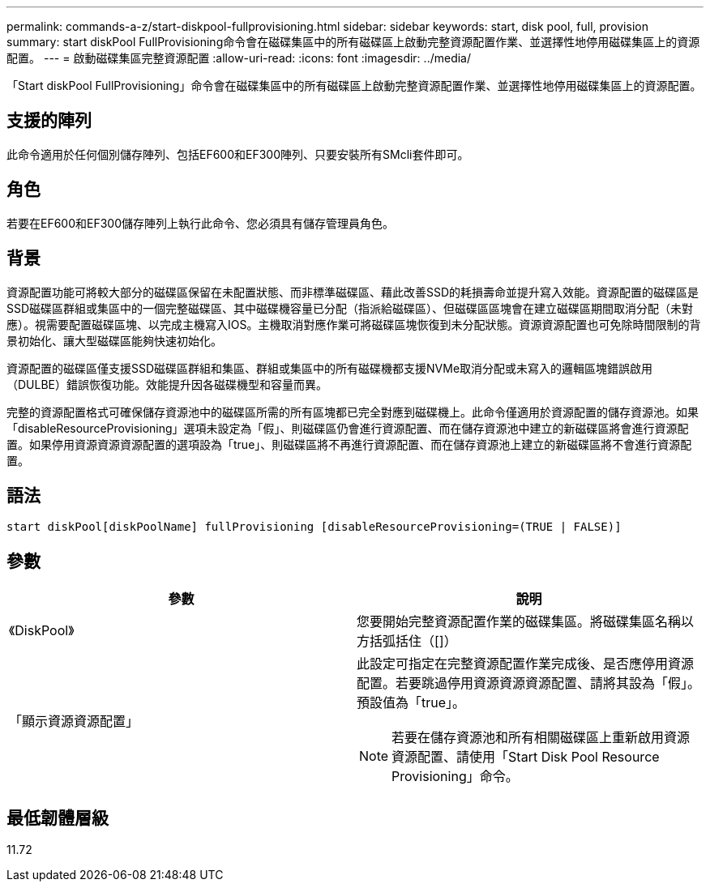 ---
permalink: commands-a-z/start-diskpool-fullprovisioning.html 
sidebar: sidebar 
keywords: start, disk pool, full, provision 
summary: start diskPool FullProvisioning命令會在磁碟集區中的所有磁碟區上啟動完整資源配置作業、並選擇性地停用磁碟集區上的資源配置。 
---
= 啟動磁碟集區完整資源配置
:allow-uri-read: 
:icons: font
:imagesdir: ../media/


[role="lead"]
「Start diskPool FullProvisioning」命令會在磁碟集區中的所有磁碟區上啟動完整資源配置作業、並選擇性地停用磁碟集區上的資源配置。



== 支援的陣列

此命令適用於任何個別儲存陣列、包括EF600和EF300陣列、只要安裝所有SMcli套件即可。



== 角色

若要在EF600和EF300儲存陣列上執行此命令、您必須具有儲存管理員角色。



== 背景

資源配置功能可將較大部分的磁碟區保留在未配置狀態、而非標準磁碟區、藉此改善SSD的耗損壽命並提升寫入效能。資源配置的磁碟區是SSD磁碟區群組或集區中的一個完整磁碟區、其中磁碟機容量已分配（指派給磁碟區）、但磁碟區區塊會在建立磁碟區期間取消分配（未對應）。視需要配置磁碟區塊、以完成主機寫入IOS。主機取消對應作業可將磁碟區塊恢復到未分配狀態。資源資源配置也可免除時間限制的背景初始化、讓大型磁碟區能夠快速初始化。

資源配置的磁碟區僅支援SSD磁碟區群組和集區、群組或集區中的所有磁碟機都支援NVMe取消分配或未寫入的邏輯區塊錯誤啟用（DULBE）錯誤恢復功能。效能提升因各磁碟機型和容量而異。

完整的資源配置格式可確保儲存資源池中的磁碟區所需的所有區塊都已完全對應到磁碟機上。此命令僅適用於資源配置的儲存資源池。如果「disableResourceProvisioning」選項未設定為「假」、則磁碟區仍會進行資源配置、而在儲存資源池中建立的新磁碟區將會進行資源配置。如果停用資源資源資源配置的選項設為「true」、則磁碟區將不再進行資源配置、而在儲存資源池上建立的新磁碟區將不會進行資源配置。



== 語法

[source, cli]
----
start diskPool[diskPoolName] fullProvisioning [disableResourceProvisioning=(TRUE | FALSE)]
----


== 參數

[cols="2*"]
|===
| 參數 | 說明 


 a| 
《DiskPool》
 a| 
您要開始完整資源配置作業的磁碟集區。將磁碟集區名稱以方括弧括住（[]）



 a| 
「顯示資源資源配置」
 a| 
此設定可指定在完整資源配置作業完成後、是否應停用資源配置。若要跳過停用資源資源資源配置、請將其設為「假」。預設值為「true」。

[NOTE]
====
若要在儲存資源池和所有相關磁碟區上重新啟用資源資源配置、請使用「Start Disk Pool Resource Provisioning」命令。

====
|===


== 最低韌體層級

11.72
